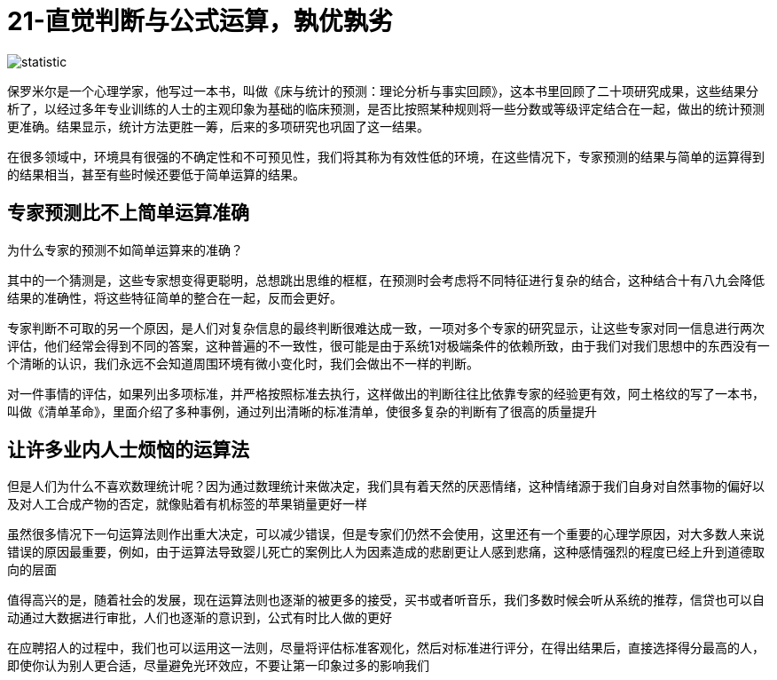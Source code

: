 # 21-直觉判断与公式运算，孰优孰劣
:nofooter:

image::../../images/statistic.png[]

保罗米尔是一个心理学家，他写过一本书，叫做《床与统计的预测：理论分析与事实回顾》，这本书里回顾了二十项研究成果，这些结果分析了，以经过多年专业训练的人士的主观印象为基础的临床预测，是否比按照某种规则将一些分数或等级评定结合在一起，做出的统计预测更准确。结果显示，统计方法更胜一筹，后来的多项研究也巩固了这一结果。

在很多领域中，环境具有很强的不确定性和不可预见性，我们将其称为有效性低的环境，在这些情况下，专家预测的结果与简单的运算得到的结果相当，甚至有些时候还要低于简单运算的结果。

## 专家预测比不上简单运算准确

为什么专家的预测不如简单运算来的准确？

其中的一个猜测是，这些专家想变得更聪明，总想跳出思维的框框，在预测时会考虑将不同特征进行复杂的结合，这种结合十有八九会降低结果的准确性，将这些特征简单的整合在一起，反而会更好。

专家判断不可取的另一个原因，是人们对复杂信息的最终判断很难达成一致，一项对多个专家的研究显示，让这些专家对同一信息进行两次评估，他们经常会得到不同的答案，这种普遍的不一致性，很可能是由于系统1对极端条件的依赖所致，由于我们对我们思想中的东西没有一个清晰的认识，我们永远不会知道周围环境有微小变化时，我们会做出不一样的判断。

对一件事情的评估，如果列出多项标准，并严格按照标准去执行，这样做出的判断往往比依靠专家的经验更有效，阿土格纹的写了一本书，叫做《清单革命》，里面介绍了多种事例，通过列出清晰的标准清单，使很多复杂的判断有了很高的质量提升

## 让许多业内人士烦恼的运算法

但是人们为什么不喜欢数理统计呢？因为通过数理统计来做决定，我们具有着天然的厌恶情绪，这种情绪源于我们自身对自然事物的偏好以及对人工合成产物的否定，就像贴着有机标签的苹果销量更好一样

虽然很多情况下一句运算法则作出重大决定，可以减少错误，但是专家们仍然不会使用，这里还有一个重要的心理学原因，对大多数人来说错误的原因最重要，例如，由于运算法导致婴儿死亡的案例比人为因素造成的悲剧更让人感到悲痛，这种感情强烈的程度已经上升到道德取向的层面

值得高兴的是，随着社会的发展，现在运算法则也逐渐的被更多的接受，买书或者听音乐，我们多数时候会听从系统的推荐，信贷也可以自动通过大数据进行审批，人们也逐渐的意识到，公式有时比人做的更好

在应聘招人的过程中，我们也可以运用这一法则，尽量将评估标准客观化，然后对标准进行评分，在得出结果后，直接选择得分最高的人，即使你认为别人更合适，尽量避免光环效应，不要让第一印象过多的影响我们